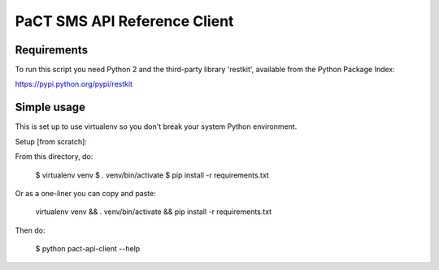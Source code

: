 PaCT SMS API Reference Client
=============================

Requirements
------------

To run this script you need Python 2 and the third-party library
'restkit', available from the Python Package Index:

https://pypi.python.org/pypi/restkit


Simple usage
------------

This is set up to use virtualenv so you don't break your system Python environment.

Setup [from scratch]:

From this directory, do:

  $ virtualenv venv
  $ . venv/bin/activate
  $ pip install -r requirements.txt

Or as a one-liner you can copy and paste:

  virtualenv venv && . venv/bin/activate && pip install -r requirements.txt

Then do:

  $ python pact-api-client --help

